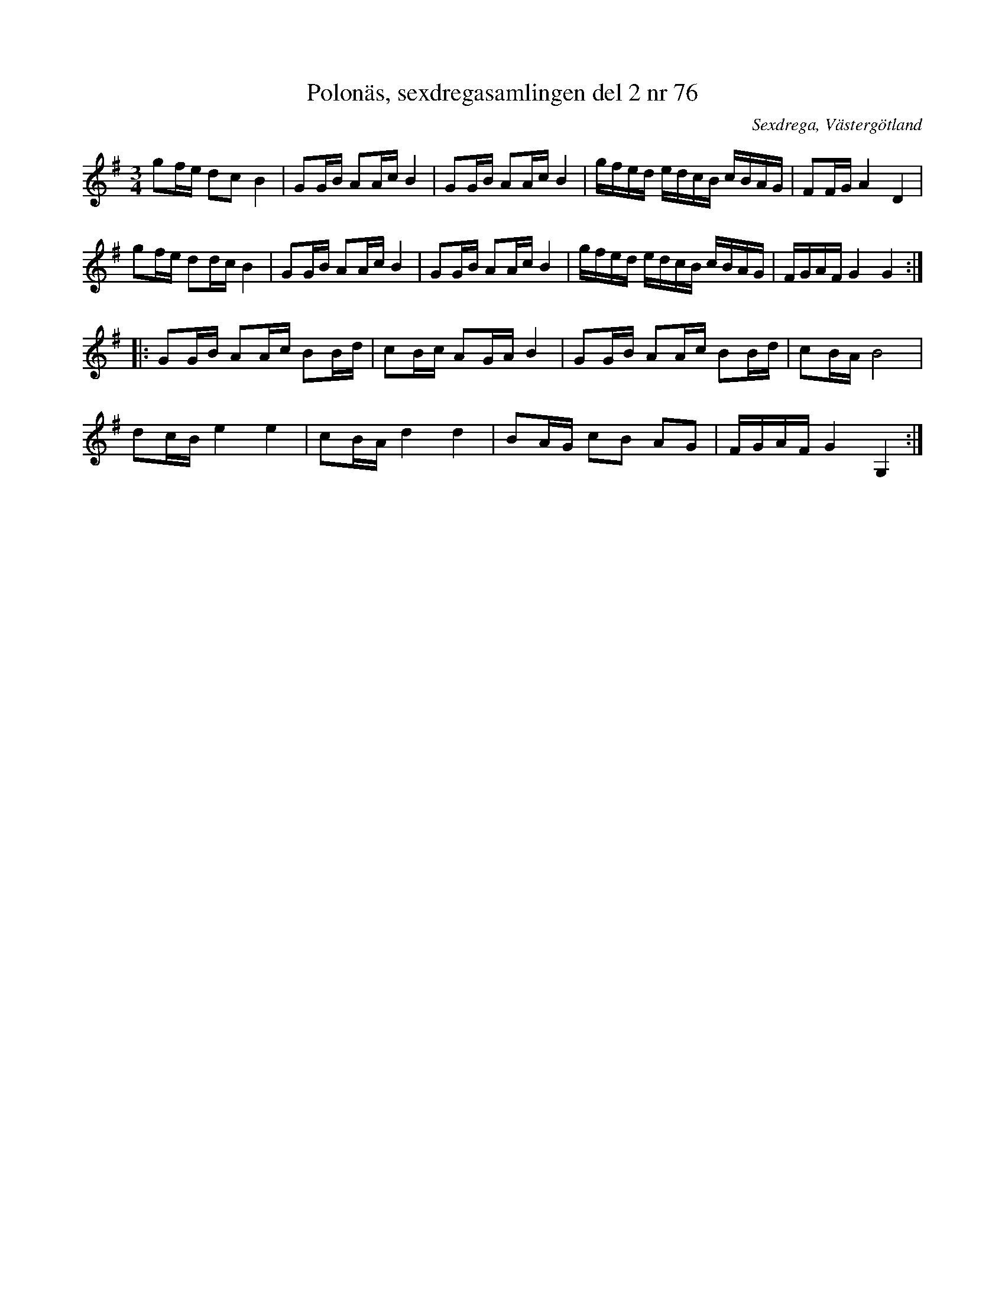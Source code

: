 %%abc-charset utf-8

X: 76
T: Polonäs, sexdregasamlingen del 2 nr 76
S: efter Anders Larsson
B: Sexdregasamlingen del 2 nr 76
B: Jämför FMK - katalog Ma18 bild 11 nr 32 ur [[Notböcker/Lars Larssons notbok]]
O: Sexdrega, Västergötland
R: Slängpolska
Z: 2008-05-31 av Nils L
M: 3/4
L: 1/16
K: G
g2fe d2c2 B4 | G2GB A2Ac B4 | G2GB A2Ac B4 | gfed edcB cBAG | F2FG A4 D4 |
g2fe d2dc B4 | G2GB A2Ac B4 | G2GB A2Ac B4 | gfed edcB cBAG | FGAF G4 G4 ::
G2GB A2Ac B2Bd | c2Bc A2GA B4 | G2GB A2Ac B2Bd | c2BA B8 | 
d2cB e4 e4 | c2BA d4 d4 | B2AG c2B2 A2G2 | FGAF G4 G,4 :|

